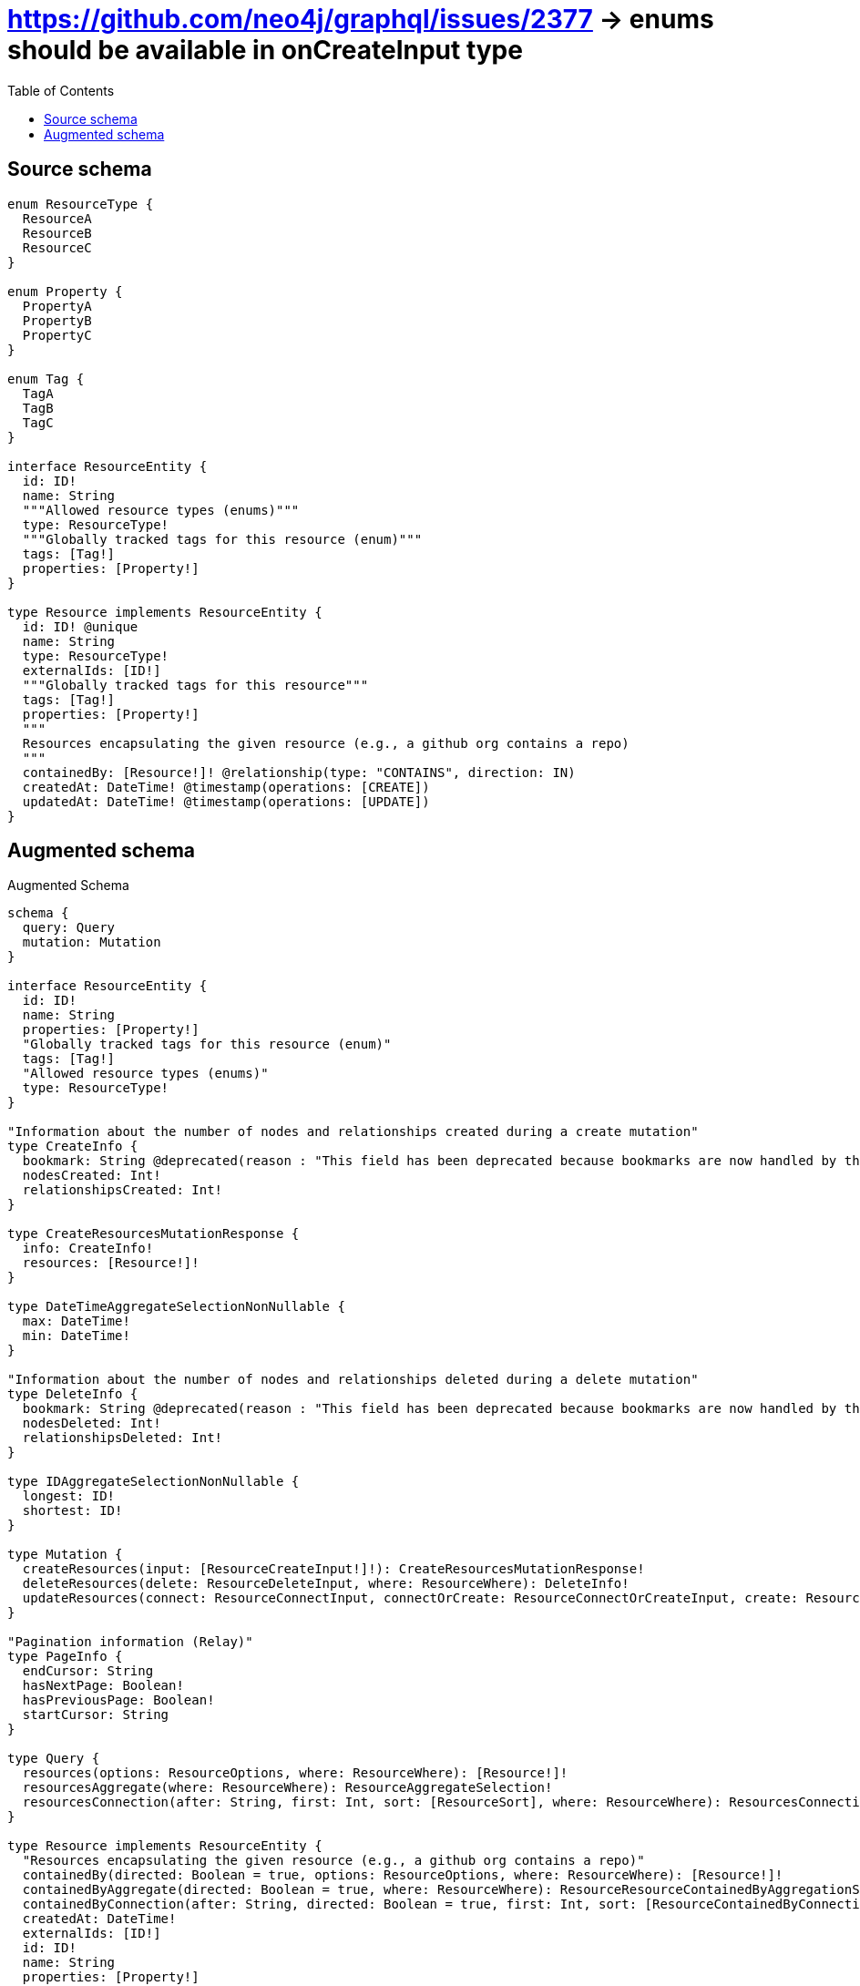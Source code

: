 :toc:

= https://github.com/neo4j/graphql/issues/2377 -> enums should be available in onCreateInput type

== Source schema

[source,graphql,schema=true]
----
enum ResourceType {
  ResourceA
  ResourceB
  ResourceC
}

enum Property {
  PropertyA
  PropertyB
  PropertyC
}

enum Tag {
  TagA
  TagB
  TagC
}

interface ResourceEntity {
  id: ID!
  name: String
  """Allowed resource types (enums)"""
  type: ResourceType!
  """Globally tracked tags for this resource (enum)"""
  tags: [Tag!]
  properties: [Property!]
}

type Resource implements ResourceEntity {
  id: ID! @unique
  name: String
  type: ResourceType!
  externalIds: [ID!]
  """Globally tracked tags for this resource"""
  tags: [Tag!]
  properties: [Property!]
  """
  Resources encapsulating the given resource (e.g., a github org contains a repo)
  """
  containedBy: [Resource!]! @relationship(type: "CONTAINS", direction: IN)
  createdAt: DateTime! @timestamp(operations: [CREATE])
  updatedAt: DateTime! @timestamp(operations: [UPDATE])
}
----

== Augmented schema

.Augmented Schema
[source,graphql]
----
schema {
  query: Query
  mutation: Mutation
}

interface ResourceEntity {
  id: ID!
  name: String
  properties: [Property!]
  "Globally tracked tags for this resource (enum)"
  tags: [Tag!]
  "Allowed resource types (enums)"
  type: ResourceType!
}

"Information about the number of nodes and relationships created during a create mutation"
type CreateInfo {
  bookmark: String @deprecated(reason : "This field has been deprecated because bookmarks are now handled by the driver.")
  nodesCreated: Int!
  relationshipsCreated: Int!
}

type CreateResourcesMutationResponse {
  info: CreateInfo!
  resources: [Resource!]!
}

type DateTimeAggregateSelectionNonNullable {
  max: DateTime!
  min: DateTime!
}

"Information about the number of nodes and relationships deleted during a delete mutation"
type DeleteInfo {
  bookmark: String @deprecated(reason : "This field has been deprecated because bookmarks are now handled by the driver.")
  nodesDeleted: Int!
  relationshipsDeleted: Int!
}

type IDAggregateSelectionNonNullable {
  longest: ID!
  shortest: ID!
}

type Mutation {
  createResources(input: [ResourceCreateInput!]!): CreateResourcesMutationResponse!
  deleteResources(delete: ResourceDeleteInput, where: ResourceWhere): DeleteInfo!
  updateResources(connect: ResourceConnectInput, connectOrCreate: ResourceConnectOrCreateInput, create: ResourceRelationInput, delete: ResourceDeleteInput, disconnect: ResourceDisconnectInput, update: ResourceUpdateInput, where: ResourceWhere): UpdateResourcesMutationResponse!
}

"Pagination information (Relay)"
type PageInfo {
  endCursor: String
  hasNextPage: Boolean!
  hasPreviousPage: Boolean!
  startCursor: String
}

type Query {
  resources(options: ResourceOptions, where: ResourceWhere): [Resource!]!
  resourcesAggregate(where: ResourceWhere): ResourceAggregateSelection!
  resourcesConnection(after: String, first: Int, sort: [ResourceSort], where: ResourceWhere): ResourcesConnection!
}

type Resource implements ResourceEntity {
  "Resources encapsulating the given resource (e.g., a github org contains a repo)"
  containedBy(directed: Boolean = true, options: ResourceOptions, where: ResourceWhere): [Resource!]!
  containedByAggregate(directed: Boolean = true, where: ResourceWhere): ResourceResourceContainedByAggregationSelection
  containedByConnection(after: String, directed: Boolean = true, first: Int, sort: [ResourceContainedByConnectionSort!], where: ResourceContainedByConnectionWhere): ResourceContainedByConnection!
  createdAt: DateTime!
  externalIds: [ID!]
  id: ID!
  name: String
  properties: [Property!]
  "Globally tracked tags for this resource"
  tags: [Tag!]
  type: ResourceType!
  updatedAt: DateTime!
}

type ResourceAggregateSelection {
  count: Int!
  createdAt: DateTimeAggregateSelectionNonNullable!
  id: IDAggregateSelectionNonNullable!
  name: StringAggregateSelectionNullable!
  updatedAt: DateTimeAggregateSelectionNonNullable!
}

type ResourceContainedByConnection {
  edges: [ResourceContainedByRelationship!]!
  pageInfo: PageInfo!
  totalCount: Int!
}

type ResourceContainedByRelationship {
  cursor: String!
  node: Resource!
}

type ResourceEdge {
  cursor: String!
  node: Resource!
}

type ResourceResourceContainedByAggregationSelection {
  count: Int!
  node: ResourceResourceContainedByNodeAggregateSelection
}

type ResourceResourceContainedByNodeAggregateSelection {
  createdAt: DateTimeAggregateSelectionNonNullable!
  id: IDAggregateSelectionNonNullable!
  name: StringAggregateSelectionNullable!
  updatedAt: DateTimeAggregateSelectionNonNullable!
}

type ResourcesConnection {
  edges: [ResourceEdge!]!
  pageInfo: PageInfo!
  totalCount: Int!
}

type StringAggregateSelectionNullable {
  longest: String
  shortest: String
}

"Information about the number of nodes and relationships created and deleted during an update mutation"
type UpdateInfo {
  bookmark: String @deprecated(reason : "This field has been deprecated because bookmarks are now handled by the driver.")
  nodesCreated: Int!
  nodesDeleted: Int!
  relationshipsCreated: Int!
  relationshipsDeleted: Int!
}

type UpdateResourcesMutationResponse {
  info: UpdateInfo!
  resources: [Resource!]!
}

enum Property {
  PropertyA
  PropertyB
  PropertyC
}

enum ResourceType {
  ResourceA
  ResourceB
  ResourceC
}

"An enum for sorting in either ascending or descending order."
enum SortDirection {
  "Sort by field values in ascending order."
  ASC
  "Sort by field values in descending order."
  DESC
}

enum Tag {
  TagA
  TagB
  TagC
}

"A date and time, represented as an ISO-8601 string"
scalar DateTime

input ResourceConnectInput {
  containedBy: [ResourceContainedByConnectFieldInput!]
}

input ResourceConnectOrCreateInput {
  containedBy: [ResourceContainedByConnectOrCreateFieldInput!]
}

input ResourceConnectOrCreateWhere {
  node: ResourceUniqueWhere!
}

input ResourceConnectWhere {
  node: ResourceWhere!
}

input ResourceContainedByAggregateInput {
  AND: [ResourceContainedByAggregateInput!]
  NOT: ResourceContainedByAggregateInput
  OR: [ResourceContainedByAggregateInput!]
  count: Int
  count_GT: Int
  count_GTE: Int
  count_LT: Int
  count_LTE: Int
  node: ResourceContainedByNodeAggregationWhereInput
}

input ResourceContainedByConnectFieldInput {
  connect: [ResourceConnectInput!]
  "Whether or not to overwrite any matching relationship with the new properties."
  overwrite: Boolean! = true
  where: ResourceConnectWhere
}

input ResourceContainedByConnectOrCreateFieldInput {
  onCreate: ResourceContainedByConnectOrCreateFieldInputOnCreate!
  where: ResourceConnectOrCreateWhere!
}

input ResourceContainedByConnectOrCreateFieldInputOnCreate {
  node: ResourceOnCreateInput!
}

input ResourceContainedByConnectionSort {
  node: ResourceSort
}

input ResourceContainedByConnectionWhere {
  AND: [ResourceContainedByConnectionWhere!]
  NOT: ResourceContainedByConnectionWhere
  OR: [ResourceContainedByConnectionWhere!]
  node: ResourceWhere
  node_NOT: ResourceWhere @deprecated(reason : "Negation filters will be deprecated, use the NOT operator to achieve the same behavior")
}

input ResourceContainedByCreateFieldInput {
  node: ResourceCreateInput!
}

input ResourceContainedByDeleteFieldInput {
  delete: ResourceDeleteInput
  where: ResourceContainedByConnectionWhere
}

input ResourceContainedByDisconnectFieldInput {
  disconnect: ResourceDisconnectInput
  where: ResourceContainedByConnectionWhere
}

input ResourceContainedByFieldInput {
  connect: [ResourceContainedByConnectFieldInput!]
  connectOrCreate: [ResourceContainedByConnectOrCreateFieldInput!]
  create: [ResourceContainedByCreateFieldInput!]
}

input ResourceContainedByNodeAggregationWhereInput {
  AND: [ResourceContainedByNodeAggregationWhereInput!]
  NOT: ResourceContainedByNodeAggregationWhereInput
  OR: [ResourceContainedByNodeAggregationWhereInput!]
  createdAt_EQUAL: DateTime @deprecated(reason : "Aggregation filters that are not relying on an aggregating function will be deprecated.")
  createdAt_GT: DateTime @deprecated(reason : "Aggregation filters that are not relying on an aggregating function will be deprecated.")
  createdAt_GTE: DateTime @deprecated(reason : "Aggregation filters that are not relying on an aggregating function will be deprecated.")
  createdAt_LT: DateTime @deprecated(reason : "Aggregation filters that are not relying on an aggregating function will be deprecated.")
  createdAt_LTE: DateTime @deprecated(reason : "Aggregation filters that are not relying on an aggregating function will be deprecated.")
  createdAt_MAX_EQUAL: DateTime
  createdAt_MAX_GT: DateTime
  createdAt_MAX_GTE: DateTime
  createdAt_MAX_LT: DateTime
  createdAt_MAX_LTE: DateTime
  createdAt_MIN_EQUAL: DateTime
  createdAt_MIN_GT: DateTime
  createdAt_MIN_GTE: DateTime
  createdAt_MIN_LT: DateTime
  createdAt_MIN_LTE: DateTime
  id_EQUAL: ID @deprecated(reason : "Aggregation filters that are not relying on an aggregating function will be deprecated.")
  name_AVERAGE_EQUAL: Float @deprecated(reason : "Please use the explicit _LENGTH version for string aggregation.")
  name_AVERAGE_GT: Float @deprecated(reason : "Please use the explicit _LENGTH version for string aggregation.")
  name_AVERAGE_GTE: Float @deprecated(reason : "Please use the explicit _LENGTH version for string aggregation.")
  name_AVERAGE_LENGTH_EQUAL: Float
  name_AVERAGE_LENGTH_GT: Float
  name_AVERAGE_LENGTH_GTE: Float
  name_AVERAGE_LENGTH_LT: Float
  name_AVERAGE_LENGTH_LTE: Float
  name_AVERAGE_LT: Float @deprecated(reason : "Please use the explicit _LENGTH version for string aggregation.")
  name_AVERAGE_LTE: Float @deprecated(reason : "Please use the explicit _LENGTH version for string aggregation.")
  name_EQUAL: String @deprecated(reason : "Aggregation filters that are not relying on an aggregating function will be deprecated.")
  name_GT: Int @deprecated(reason : "Aggregation filters that are not relying on an aggregating function will be deprecated.")
  name_GTE: Int @deprecated(reason : "Aggregation filters that are not relying on an aggregating function will be deprecated.")
  name_LONGEST_EQUAL: Int @deprecated(reason : "Please use the explicit _LENGTH version for string aggregation.")
  name_LONGEST_GT: Int @deprecated(reason : "Please use the explicit _LENGTH version for string aggregation.")
  name_LONGEST_GTE: Int @deprecated(reason : "Please use the explicit _LENGTH version for string aggregation.")
  name_LONGEST_LENGTH_EQUAL: Int
  name_LONGEST_LENGTH_GT: Int
  name_LONGEST_LENGTH_GTE: Int
  name_LONGEST_LENGTH_LT: Int
  name_LONGEST_LENGTH_LTE: Int
  name_LONGEST_LT: Int @deprecated(reason : "Please use the explicit _LENGTH version for string aggregation.")
  name_LONGEST_LTE: Int @deprecated(reason : "Please use the explicit _LENGTH version for string aggregation.")
  name_LT: Int @deprecated(reason : "Aggregation filters that are not relying on an aggregating function will be deprecated.")
  name_LTE: Int @deprecated(reason : "Aggregation filters that are not relying on an aggregating function will be deprecated.")
  name_SHORTEST_EQUAL: Int @deprecated(reason : "Please use the explicit _LENGTH version for string aggregation.")
  name_SHORTEST_GT: Int @deprecated(reason : "Please use the explicit _LENGTH version for string aggregation.")
  name_SHORTEST_GTE: Int @deprecated(reason : "Please use the explicit _LENGTH version for string aggregation.")
  name_SHORTEST_LENGTH_EQUAL: Int
  name_SHORTEST_LENGTH_GT: Int
  name_SHORTEST_LENGTH_GTE: Int
  name_SHORTEST_LENGTH_LT: Int
  name_SHORTEST_LENGTH_LTE: Int
  name_SHORTEST_LT: Int @deprecated(reason : "Please use the explicit _LENGTH version for string aggregation.")
  name_SHORTEST_LTE: Int @deprecated(reason : "Please use the explicit _LENGTH version for string aggregation.")
  updatedAt_EQUAL: DateTime @deprecated(reason : "Aggregation filters that are not relying on an aggregating function will be deprecated.")
  updatedAt_GT: DateTime @deprecated(reason : "Aggregation filters that are not relying on an aggregating function will be deprecated.")
  updatedAt_GTE: DateTime @deprecated(reason : "Aggregation filters that are not relying on an aggregating function will be deprecated.")
  updatedAt_LT: DateTime @deprecated(reason : "Aggregation filters that are not relying on an aggregating function will be deprecated.")
  updatedAt_LTE: DateTime @deprecated(reason : "Aggregation filters that are not relying on an aggregating function will be deprecated.")
  updatedAt_MAX_EQUAL: DateTime
  updatedAt_MAX_GT: DateTime
  updatedAt_MAX_GTE: DateTime
  updatedAt_MAX_LT: DateTime
  updatedAt_MAX_LTE: DateTime
  updatedAt_MIN_EQUAL: DateTime
  updatedAt_MIN_GT: DateTime
  updatedAt_MIN_GTE: DateTime
  updatedAt_MIN_LT: DateTime
  updatedAt_MIN_LTE: DateTime
}

input ResourceContainedByUpdateConnectionInput {
  node: ResourceUpdateInput
}

input ResourceContainedByUpdateFieldInput {
  connect: [ResourceContainedByConnectFieldInput!]
  connectOrCreate: [ResourceContainedByConnectOrCreateFieldInput!]
  create: [ResourceContainedByCreateFieldInput!]
  delete: [ResourceContainedByDeleteFieldInput!]
  disconnect: [ResourceContainedByDisconnectFieldInput!]
  update: ResourceContainedByUpdateConnectionInput
  where: ResourceContainedByConnectionWhere
}

input ResourceCreateInput {
  containedBy: ResourceContainedByFieldInput
  externalIds: [ID!]
  id: ID!
  name: String
  properties: [Property!]
  tags: [Tag!]
  type: ResourceType!
  updatedAt: DateTime!
}

input ResourceDeleteInput {
  containedBy: [ResourceContainedByDeleteFieldInput!]
}

input ResourceDisconnectInput {
  containedBy: [ResourceContainedByDisconnectFieldInput!]
}

input ResourceOnCreateInput {
  externalIds: [ID!]
  id: ID!
  name: String
  properties: [Property!]
  tags: [Tag!]
  type: ResourceType!
  updatedAt: DateTime!
}

input ResourceOptions {
  limit: Int
  offset: Int
  "Specify one or more ResourceSort objects to sort Resources by. The sorts will be applied in the order in which they are arranged in the array."
  sort: [ResourceSort!]
}

input ResourceRelationInput {
  containedBy: [ResourceContainedByCreateFieldInput!]
}

"Fields to sort Resources by. The order in which sorts are applied is not guaranteed when specifying many fields in one ResourceSort object."
input ResourceSort {
  createdAt: SortDirection
  id: SortDirection
  name: SortDirection
  type: SortDirection
  updatedAt: SortDirection
}

input ResourceUniqueWhere {
  id: ID
}

input ResourceUpdateInput {
  containedBy: [ResourceContainedByUpdateFieldInput!]
  createdAt: DateTime
  externalIds: [ID!]
  externalIds_POP: Int
  externalIds_PUSH: [ID!]
  id: ID
  name: String
  properties: [Property!]
  tags: [Tag!]
  type: ResourceType
}

input ResourceWhere {
  AND: [ResourceWhere!]
  NOT: ResourceWhere
  OR: [ResourceWhere!]
  containedBy: ResourceWhere @deprecated(reason : "Use `containedBy_SOME` instead.")
  containedByAggregate: ResourceContainedByAggregateInput
  containedByConnection: ResourceContainedByConnectionWhere @deprecated(reason : "Use `containedByConnection_SOME` instead.")
  "Return Resources where all of the related ResourceContainedByConnections match this filter"
  containedByConnection_ALL: ResourceContainedByConnectionWhere
  "Return Resources where none of the related ResourceContainedByConnections match this filter"
  containedByConnection_NONE: ResourceContainedByConnectionWhere
  containedByConnection_NOT: ResourceContainedByConnectionWhere @deprecated(reason : "Use `containedByConnection_NONE` instead.")
  "Return Resources where one of the related ResourceContainedByConnections match this filter"
  containedByConnection_SINGLE: ResourceContainedByConnectionWhere
  "Return Resources where some of the related ResourceContainedByConnections match this filter"
  containedByConnection_SOME: ResourceContainedByConnectionWhere
  "Return Resources where all of the related Resources match this filter"
  containedBy_ALL: ResourceWhere
  "Return Resources where none of the related Resources match this filter"
  containedBy_NONE: ResourceWhere
  containedBy_NOT: ResourceWhere @deprecated(reason : "Use `containedBy_NONE` instead.")
  "Return Resources where one of the related Resources match this filter"
  containedBy_SINGLE: ResourceWhere
  "Return Resources where some of the related Resources match this filter"
  containedBy_SOME: ResourceWhere
  createdAt: DateTime
  createdAt_GT: DateTime
  createdAt_GTE: DateTime
  createdAt_IN: [DateTime!]
  createdAt_LT: DateTime
  createdAt_LTE: DateTime
  createdAt_NOT: DateTime @deprecated(reason : "Negation filters will be deprecated, use the NOT operator to achieve the same behavior")
  createdAt_NOT_IN: [DateTime!] @deprecated(reason : "Negation filters will be deprecated, use the NOT operator to achieve the same behavior")
  externalIds: [ID!]
  externalIds_INCLUDES: ID
  externalIds_NOT: [ID!] @deprecated(reason : "Negation filters will be deprecated, use the NOT operator to achieve the same behavior")
  externalIds_NOT_INCLUDES: ID @deprecated(reason : "Negation filters will be deprecated, use the NOT operator to achieve the same behavior")
  id: ID
  id_CONTAINS: ID
  id_ENDS_WITH: ID
  id_IN: [ID!]
  id_NOT: ID @deprecated(reason : "Negation filters will be deprecated, use the NOT operator to achieve the same behavior")
  id_NOT_CONTAINS: ID @deprecated(reason : "Negation filters will be deprecated, use the NOT operator to achieve the same behavior")
  id_NOT_ENDS_WITH: ID @deprecated(reason : "Negation filters will be deprecated, use the NOT operator to achieve the same behavior")
  id_NOT_IN: [ID!] @deprecated(reason : "Negation filters will be deprecated, use the NOT operator to achieve the same behavior")
  id_NOT_STARTS_WITH: ID @deprecated(reason : "Negation filters will be deprecated, use the NOT operator to achieve the same behavior")
  id_STARTS_WITH: ID
  name: String
  name_CONTAINS: String
  name_ENDS_WITH: String
  name_IN: [String]
  name_NOT: String @deprecated(reason : "Negation filters will be deprecated, use the NOT operator to achieve the same behavior")
  name_NOT_CONTAINS: String @deprecated(reason : "Negation filters will be deprecated, use the NOT operator to achieve the same behavior")
  name_NOT_ENDS_WITH: String @deprecated(reason : "Negation filters will be deprecated, use the NOT operator to achieve the same behavior")
  name_NOT_IN: [String] @deprecated(reason : "Negation filters will be deprecated, use the NOT operator to achieve the same behavior")
  name_NOT_STARTS_WITH: String @deprecated(reason : "Negation filters will be deprecated, use the NOT operator to achieve the same behavior")
  name_STARTS_WITH: String
  properties: [Property!]
  properties_INCLUDES: Property
  properties_NOT: [Property!] @deprecated(reason : "Negation filters will be deprecated, use the NOT operator to achieve the same behavior")
  properties_NOT_INCLUDES: Property @deprecated(reason : "Negation filters will be deprecated, use the NOT operator to achieve the same behavior")
  tags: [Tag!]
  tags_INCLUDES: Tag
  tags_NOT: [Tag!] @deprecated(reason : "Negation filters will be deprecated, use the NOT operator to achieve the same behavior")
  tags_NOT_INCLUDES: Tag @deprecated(reason : "Negation filters will be deprecated, use the NOT operator to achieve the same behavior")
  type: ResourceType
  type_IN: [ResourceType!]
  type_NOT: ResourceType @deprecated(reason : "Negation filters will be deprecated, use the NOT operator to achieve the same behavior")
  type_NOT_IN: [ResourceType!] @deprecated(reason : "Negation filters will be deprecated, use the NOT operator to achieve the same behavior")
  updatedAt: DateTime
  updatedAt_GT: DateTime
  updatedAt_GTE: DateTime
  updatedAt_IN: [DateTime!]
  updatedAt_LT: DateTime
  updatedAt_LTE: DateTime
  updatedAt_NOT: DateTime @deprecated(reason : "Negation filters will be deprecated, use the NOT operator to achieve the same behavior")
  updatedAt_NOT_IN: [DateTime!] @deprecated(reason : "Negation filters will be deprecated, use the NOT operator to achieve the same behavior")
}

----

'''
